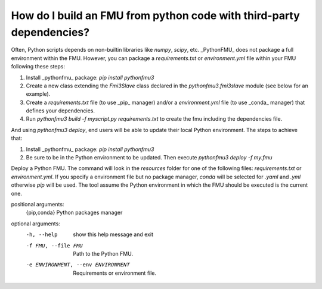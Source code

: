 
How do I build an FMU from python code with third-party dependencies?
---------------------------------------------------------------------

Often, Python scripts depends on non-builtin libraries like `numpy`, `scipy`, etc.
_PythonFMU_ does not package a full environment within the FMU.
However, you can package a `requirements.txt` or `environment.yml` file within your FMU following these steps:

1. Install _pythonfmu_ package: `pip install pythonfmu3`
2. Create a new class extending the `Fmi3Slave` class declared in the `pythonfmu3.fmi3slave` module (see below for an example).
3. Create a `requirements.txt` file (to use _pip_ manager) and/or a `environment.yml` file (to use _conda_ manager) that defines your dependencies.
4. Run `pythonfmu3 build -f myscript.py requirements.txt` to create the fmu including the dependencies file.

And using `pythonfmu3 deploy`, end users will be able to update their local Python environment. The steps to achieve that:

1. Install _pythonfmu_ package: `pip install pythonfmu3`
2. Be sure to be in the Python environment to be updated. Then execute `pythonfmu3 deploy -f my.fmu`


.. code-block:: bash 
  pythonfmu3 deploy [-h] -f FMU [-e ENVIRONMENT] [{pip,conda}]

Deploy a Python FMU. The command will look in the `resources` folder for one of the following files:
`requirements.txt` or `environment.yml`. If you specify a environment file but no package manager, `conda` will be selected for `.yaml` and `.yml` otherwise `pip` will be used. The tool assume the Python environment in which the FMU should be executed is the current one.

positional arguments:
  {pip,conda}           Python packages manager

optional arguments:
  -h, --help            show this help message and exit
  -f FMU, --file FMU    Path to the Python FMU.
  -e ENVIRONMENT, --env ENVIRONMENT
                        Requirements or environment file.